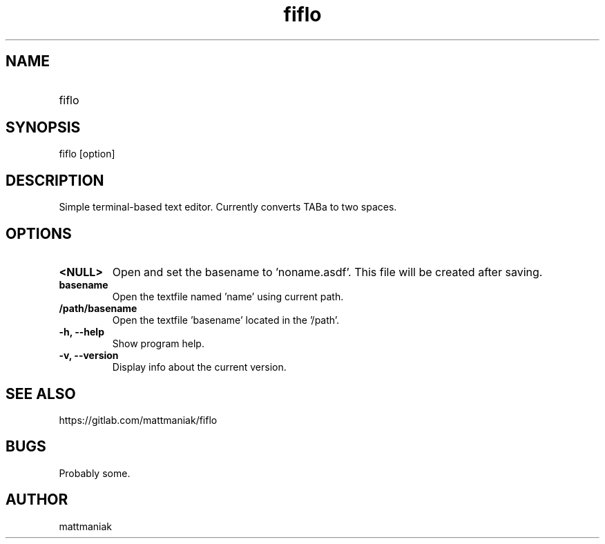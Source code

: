 .TH fiflo 1 "General Commands Manual"
.SH NAME
.TP
fiflo
.SH SYNOPSIS
fiflo [option]
.SH DESCRIPTION
Simple terminal-based text editor. Currently converts TABa to two spaces.
.SH OPTIONS
.TP
.B <NULL>
Open and set the basename to 'noname.asdf'. This file will be created after
saving.
.TP
.B basename
Open the textfile named 'name' using current path.
.TP
.B /path/basename
Open the textfile 'basename' located in the '/path'.
.TP
.B -h, --help
Show program help.
.TP
.B -v, --version
Display info about the current version.
.SH SEE ALSO
https://gitlab.com/mattmaniak/fiflo
.SH BUGS
Probably some.
.SH AUTHOR
mattmaniak